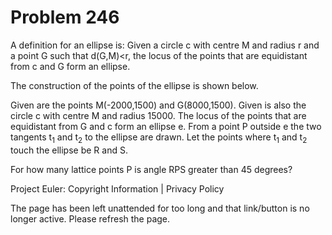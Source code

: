 *   Problem 246

   A definition for an ellipse is:
   Given a circle c with centre M and radius r and a point G such that
   d(G,M)<r, the locus of the points that are equidistant from c and G form
   an ellipse.

   The construction of the points of the ellipse is shown below.

   Given are the points M(-2000,1500) and G(8000,1500).
   Given is also the circle c with centre M and radius 15000.
   The locus of the points that are equidistant from G and c form an ellipse
   e.
   From a point P outside e the two tangents t_1 and t_2 to the ellipse are
   drawn.
   Let the points where t_1 and t_2 touch the ellipse be R and S.

   For how many lattice points P is angle RPS greater than 45 degrees?

   Project Euler: Copyright Information | Privacy Policy

   The page has been left unattended for too long and that link/button is no
   longer active. Please refresh the page.
